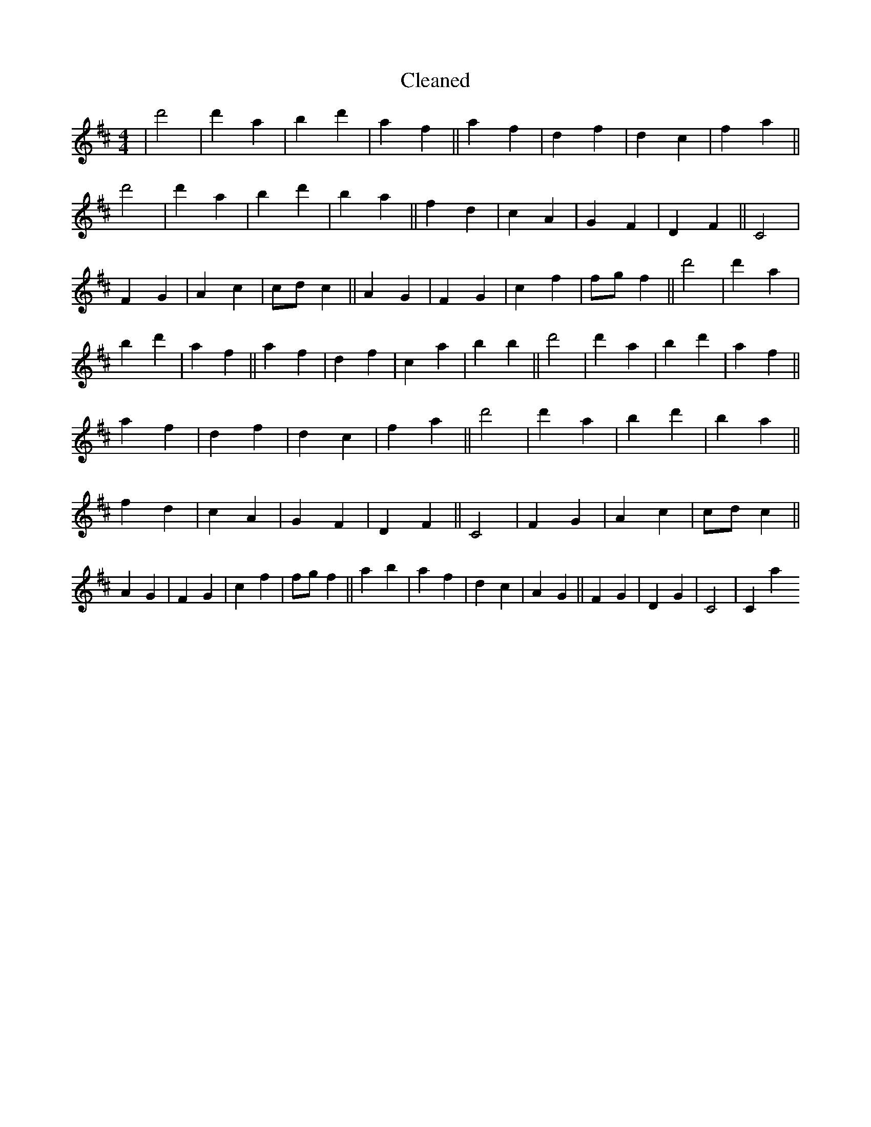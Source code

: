 X:307
T: Cleaned
M:4/4
K: DMaj
|d'4|d'2a2|b2d'2|a2f2||a2f2|d2f2|d2c2|f2a2||d'4|d'2a2|b2d'2|b2a2||f2d2|c2A2|G2F2|D2F2||C4|F2G2|A2c2|cdc2||A2G2|F2G2|c2f2|fgf2||d'4|d'2a2|b2d'2|a2f2||a2f2|d2f2|c2a2|b2B'2||d'4|d'2a2|b2d'2|a2f2||a2f2|d2f2|d2c2|f2a2||d'4|d'2a2|b2d'2|b2a2||f2d2|c2A2|G2F2|D2F2||C4|F2G2|A2c2|cdc2||A2G2|F2G2|c2f2|fgf2||a2b2|a2f2|d2c2|A2G2||F2G2|D2G2|C4|C2a2